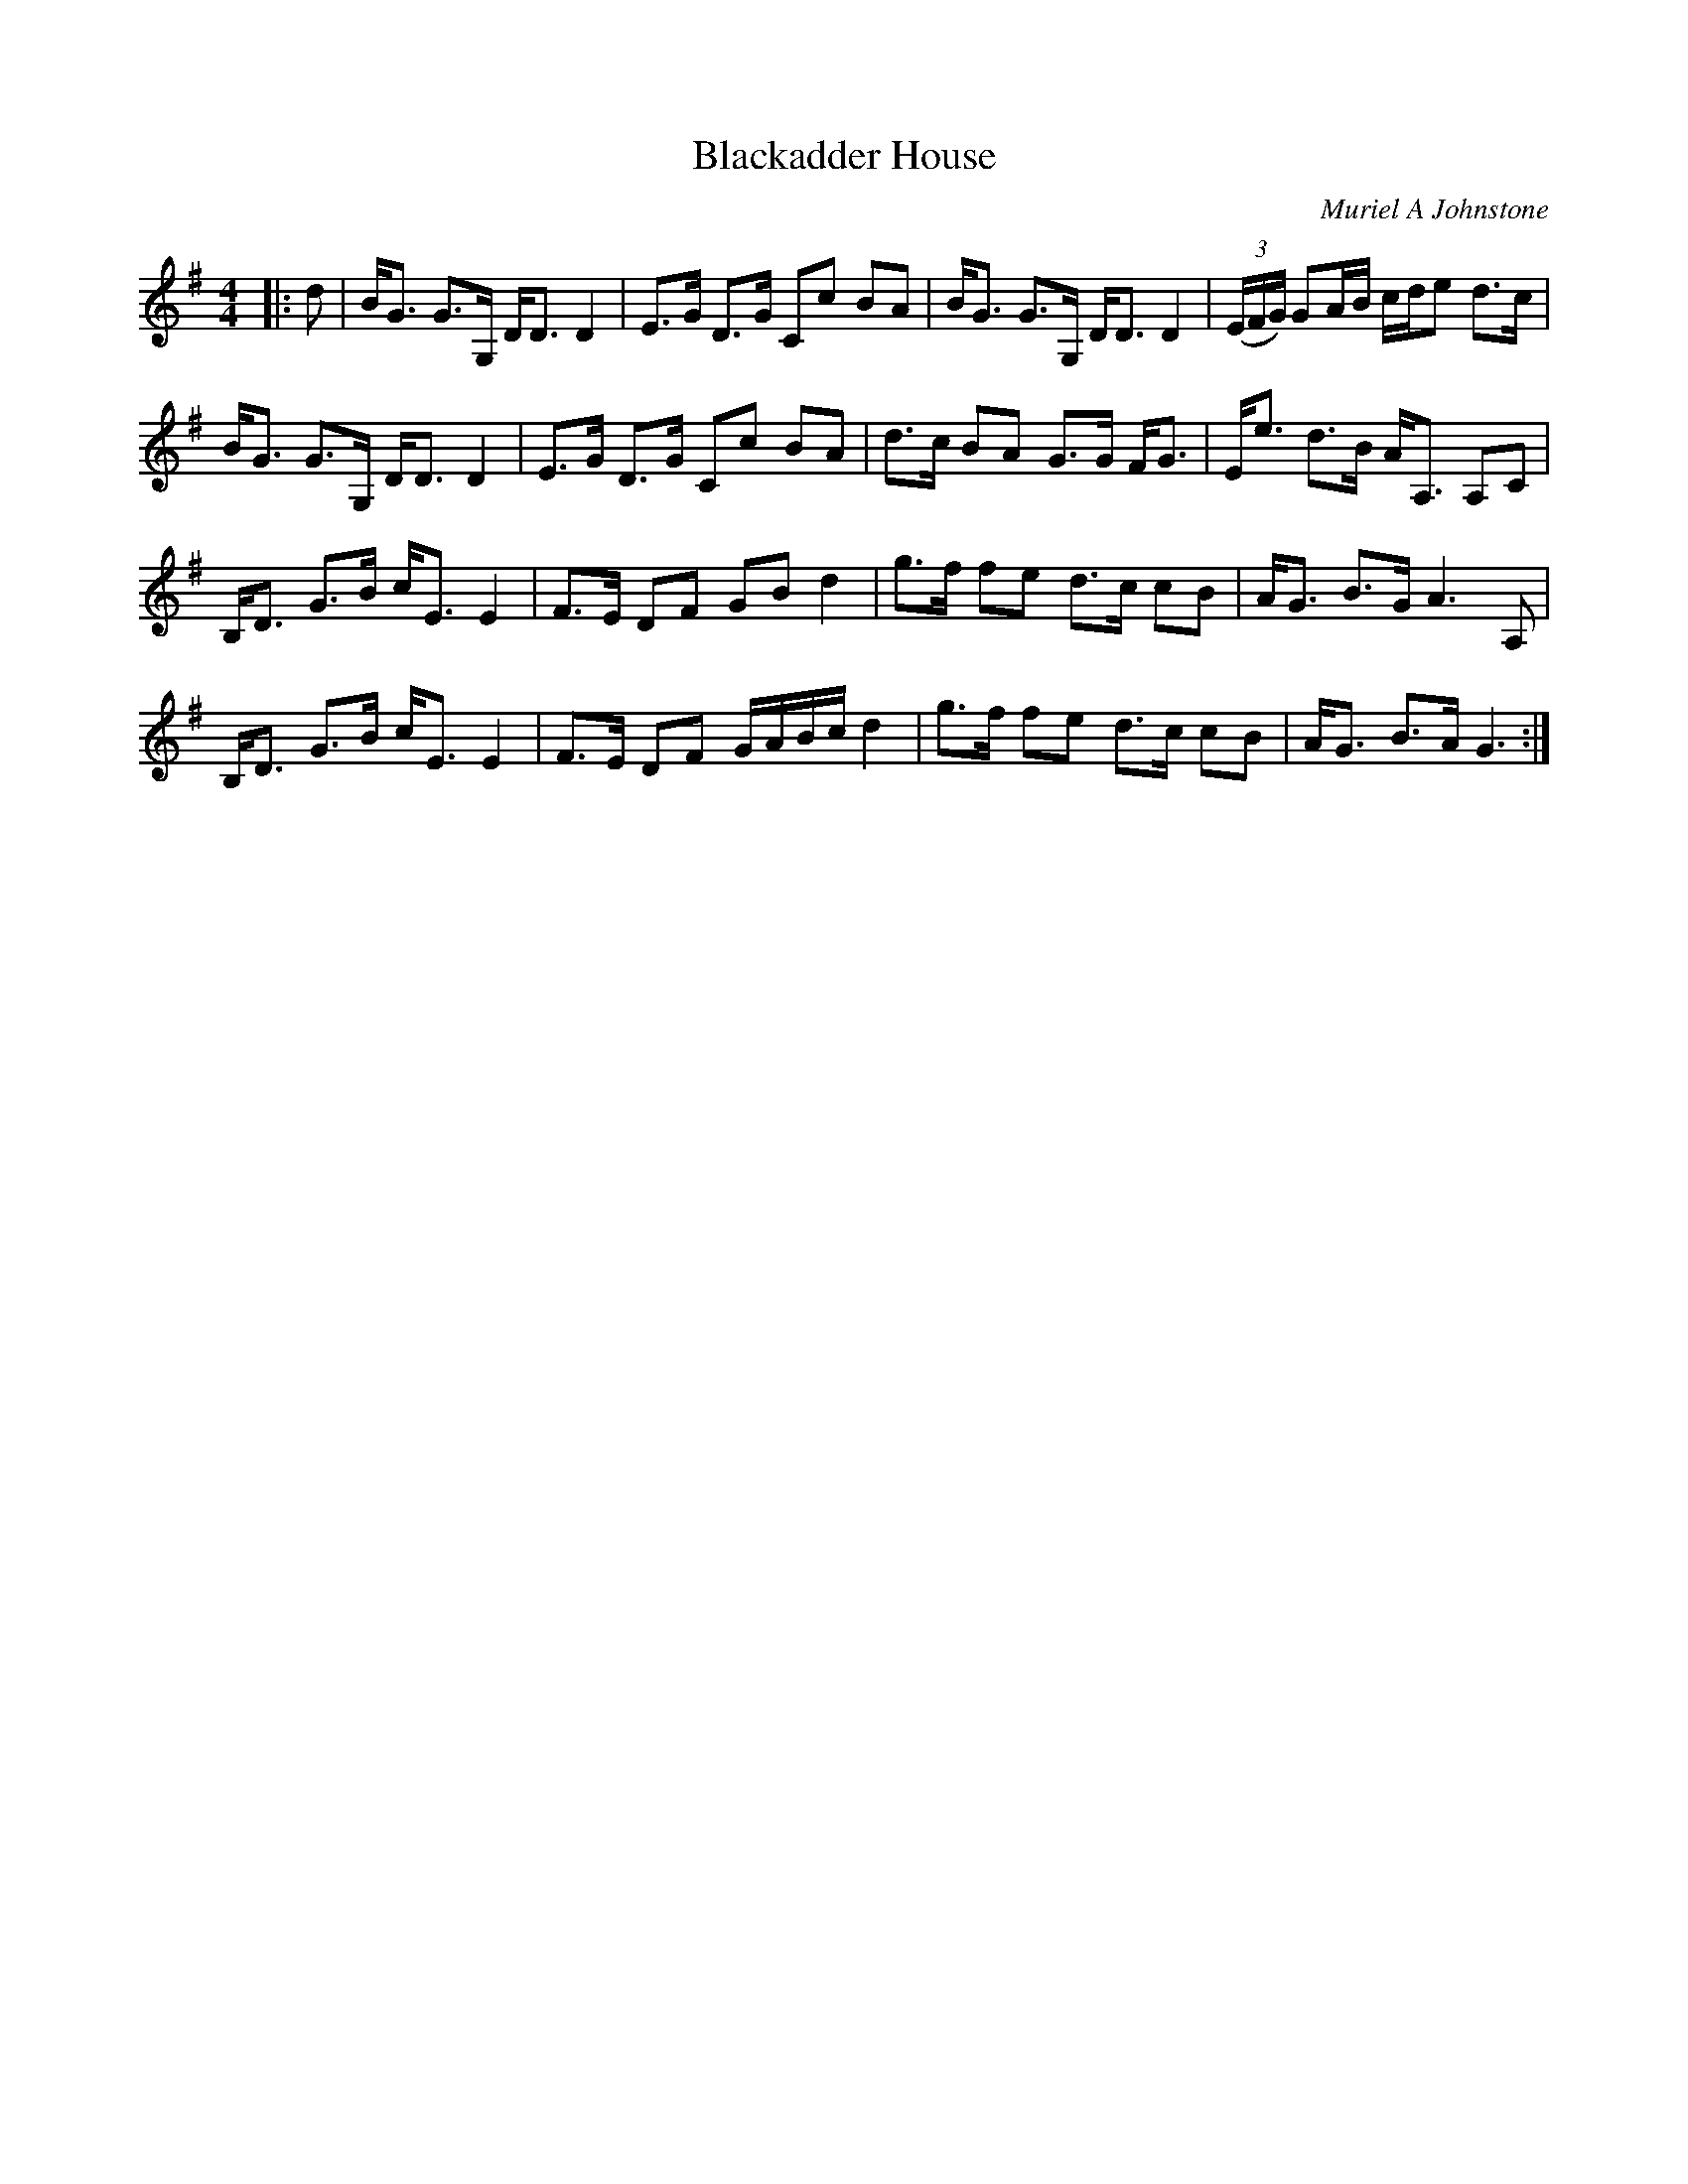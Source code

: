 X:1
T: Blackadder House
C:Muriel A Johnstone
R:Strathspey
%Q:128
K:G
M:4/4
L:1/16
|:d2|BG3 G3G, DD3 D4|E3G D3G C2c2 B2A2|BG3 G3G, DD3 D4|((3EFG) G2AB cde2 d3c|
BG3 G3G, DD3 D4|E3G D3G C2c2 B2A2|d3c B2A2 G3G FG3|Ee3 d3B AA,3 A,2C2|
B,D3 G3B cE3 E4|F3E D2F2 G2B2 d4|g3f f2e2 d3c c2B2|AG3 B3G A6A,2|
B,D3 G3B cE3 E4|F3E D2F2 GABc d4|g3f f2e2 d3c c2B2|AG3 B3A G6:|
